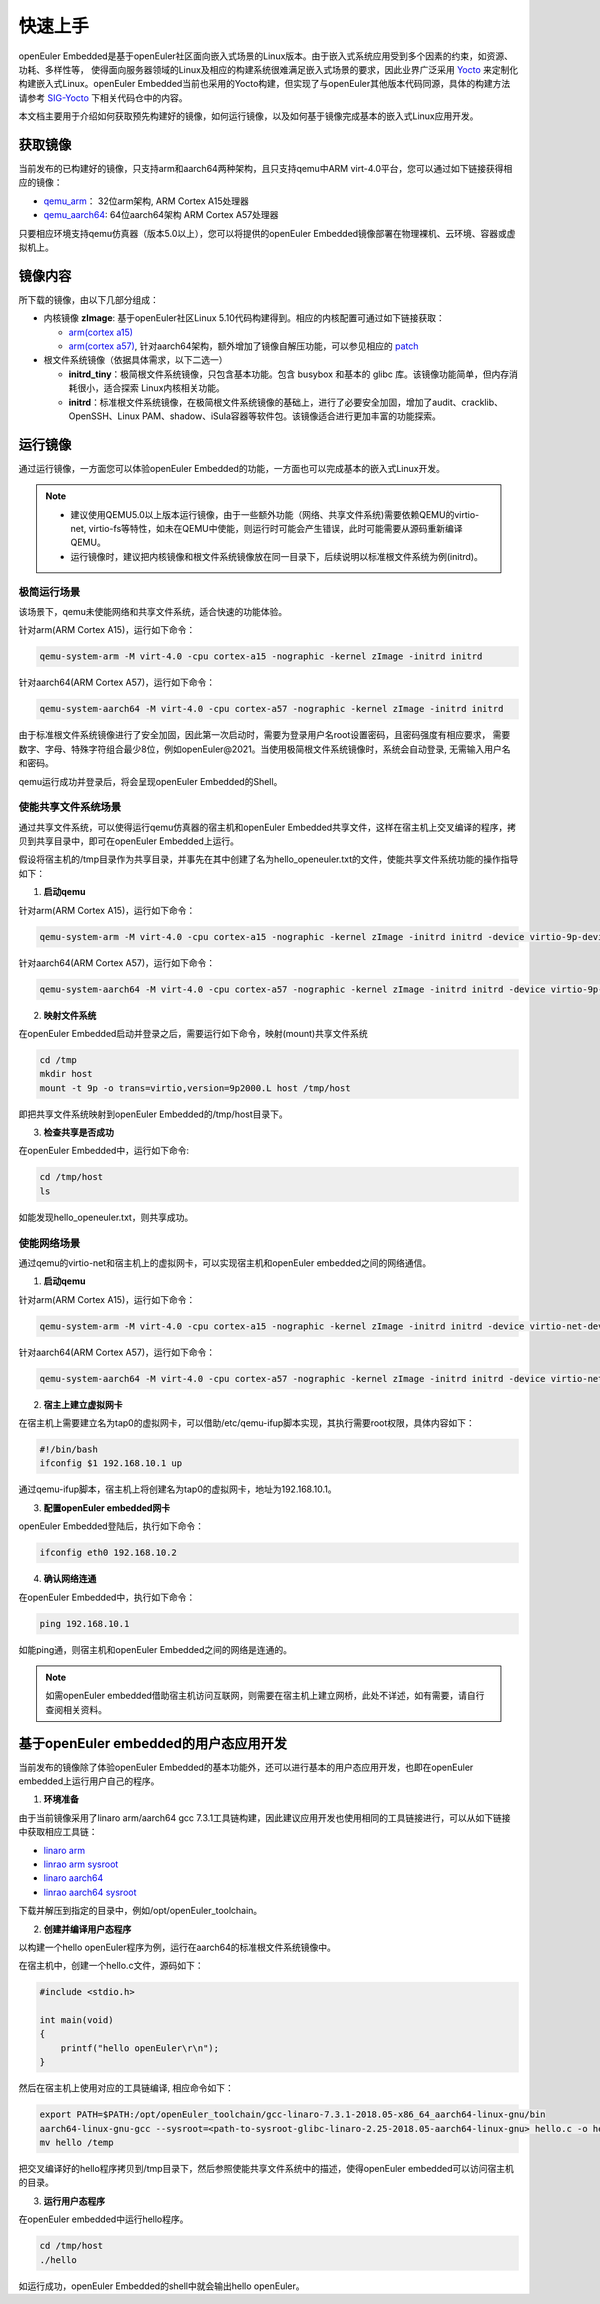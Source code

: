 .. _getting_started:

快速上手
##########

openEuler Embedded是基于openEuler社区面向嵌入式场景的Linux版本。由于嵌入式系统应用受到多个因素的约束，如资源、功耗、多样性等，
使得面向服务器领域的Linux及相应的构建系统很难满足嵌入式场景的要求，因此业界广泛采用 `Yocto <https://www.yoctoproject.org/>`_
来定制化构建嵌入式Linux。openEuler Embedded当前也采用的Yocto构建，但实现了与openEuler其他版本代码同源，具体的构建方法请参考
`SIG-Yocto <https://gitee.com/openeuler/community/tree/master/sig/sig-Yocto>`_
下相关代码仓中的内容。

本文档主要用于介绍如何获取预先构建好的镜像，如何运行镜像，以及如何基于镜像完成基本的嵌入式Linux应用开发。

获取镜像
***********

当前发布的已构建好的镜像，只支持arm和aarch64两种架构，且只支持qemu中ARM virt-4.0平台，您可以通过如下链接获得相应的镜像：

- `qemu_arm <https://repo.openeuler.org/openEuler-21.09/embedded_img/qemu-arm>`_： 32位arm架构, ARM Cortex A15处理器
- `qemu_aarch64 <https://repo.openeuler.org/openEuler-21.09/embedded_img/qemu-aarch64>`_: 64位aarch64架构 ARM Cortex A57处理器

只要相应环境支持qemu仿真器（版本5.0以上），您可以将提供的openEuler Embedded镜像部署在物理裸机、云环境、容器或虚拟机上。

镜像内容
***********

所下载的镜像，由以下几部分组成：

- 内核镜像 **zImage**: 基于openEuler社区Linux 5.10代码构建得到。相应的内核配置可通过如下链接获取：

  - `arm(cortex a15) <https://gitee.com/openeuler/yocto-embedded-tools/blob/openEuler-21.09/config/arm/defconfig-kernel>`_
  - `arm(cortex a57) <https://gitee.com/openeuler/yocto-embedded-tools/blob/openEuler-21.09/config/arm64/defconfig-kernel>`_, 
    针对aarch64架构，额外增加了镜像自解压功能，可以参见相应的 `patch <https://gitee.com/openeuler/yocto-embedded-tools/blob/openEuler-21.09/patches/arm64/0001-arm64-add-zImage-support-for-arm64.patch>`_

- 根文件系统镜像（依据具体需求，以下二选一）

  - **initrd_tiny**：极简根文件系统镜像，只包含基本功能。包含 busybox 和基本的 glibc 库。该镜像功能简单，但内存消耗很小，适合探索 Linux内核相关功能。
  - **initrd**：标准根文件系统镜像，在极简根文件系统镜像的基础上，进行了必要安全加固，增加了audit、cracklib、OpenSSH、Linux PAM、shadow、iSula容器等软件包。该镜像适合进行更加丰富的功能探索。

运行镜像
***********

通过运行镜像，一方面您可以体验openEuler Embedded的功能，一方面也可以完成基本的嵌入式Linux开发。

.. note::

   - 建议使用QEMU5.0以上版本运行镜像，由于一些额外功能（网络、共享文件系统)需要依赖QEMU的virtio-net, virtio-fs等特性，如未在QEMU中使能，则运行时可能会产生错误，此时可能需要从源码重新编译QEMU。

   - 运行镜像时，建议把内核镜像和根文件系统镜像放在同一目录下，后续说明以标准根文件系统为例(initrd)。


极简运行场景
==============

该场景下，qemu未使能网络和共享文件系统，适合快速的功能体验。

针对arm(ARM Cortex A15)，运行如下命令：

.. code-block:: console

    qemu-system-arm -M virt-4.0 -cpu cortex-a15 -nographic -kernel zImage -initrd initrd

针对aarch64(ARM Cortex A57)，运行如下命令：

.. code-block:: console

    qemu-system-aarch64 -M virt-4.0 -cpu cortex-a57 -nographic -kernel zImage -initrd initrd


由于标准根文件系统镜像进行了安全加固，因此第一次启动时，需要为登录用户名root设置密码，且密码强度有相应要求， 需要数字、字母、特殊字符组合最少8位，例如openEuler@2021。当使用极简根文件系统镜像时，系统会自动登录, 无需输入用户名和密码。

qemu运行成功并登录后，将会呈现openEuler Embedded的Shell。

使能共享文件系统场景
==========================

通过共享文件系统，可以使得运行qemu仿真器的宿主机和openEuler Embedded共享文件，这样在宿主机上交叉编译的程序，拷贝到共享目录中，即可在openEuler Embedded上运行。

假设将宿主机的/tmp目录作为共享目录，并事先在其中创建了名为hello_openeuler.txt的文件，使能共享文件系统功能的操作指导如下：

1. **启动qemu**

针对arm(ARM Cortex A15)，运行如下命令：

.. code-block:: console

    qemu-system-arm -M virt-4.0 -cpu cortex-a15 -nographic -kernel zImage -initrd initrd -device virtio-9p-device,fsdev=fs1,mount_tag=host -fsdev local,security_model=passthrough,id=fs1,path=/tmp

针对aarch64(ARM Cortex A57)，运行如下命令：

.. code-block:: console

    qemu-system-aarch64 -M virt-4.0 -cpu cortex-a57 -nographic -kernel zImage -initrd initrd -device virtio-9p-device,fsdev=fs1,mount_tag=host -fsdev local,security_model=passthrough,id=fs1,path=/tmp


2. **映射文件系统**

在openEuler Embedded启动并登录之后，需要运行如下命令，映射(mount)共享文件系统

.. code-block:: console

    cd /tmp
    mkdir host
    mount -t 9p -o trans=virtio,version=9p2000.L host /tmp/host

即把共享文件系统映射到openEuler Embedded的/tmp/host目录下。

3. **检查共享是否成功**

在openEuler Embedded中，运行如下命令:

.. code-block:: console

    cd /tmp/host
    ls

如能发现hello_openeuler.txt，则共享成功。

使能网络场景
===============

通过qemu的virtio-net和宿主机上的虚拟网卡，可以实现宿主机和openEuler embedded之间的网络通信。

1. **启动qemu**

针对arm(ARM Cortex A15)，运行如下命令：

.. code-block:: console

    qemu-system-arm -M virt-4.0 -cpu cortex-a15 -nographic -kernel zImage -initrd initrd -device virtio-net-device,netdev=tap0 -netdev tap,id=tap0,script=/etc/qemu-ifup

针对aarch64(ARM Cortex A57)，运行如下命令：

.. code-block:: console

    qemu-system-aarch64 -M virt-4.0 -cpu cortex-a57 -nographic -kernel zImage -initrd initrd -device virtio-net-device,netdev=tap0 -netdev tap,id=tap0,script=/etc/qemu-ifup

2. **宿主上建立虚拟网卡**

在宿主机上需要建立名为tap0的虚拟网卡，可以借助/etc/qemu-ifup脚本实现，其执行需要root权限，具体内容如下：

.. code-block:: console

    #!/bin/bash
    ifconfig $1 192.168.10.1 up

通过qemu-ifup脚本，宿主机上将创建名为tap0的虚拟网卡，地址为192.168.10.1。

3. **配置openEuler embedded网卡**

openEuler Embedded登陆后，执行如下命令：

.. code-block:: console

    ifconfig eth0 192.168.10.2


4. **确认网络连通**

在openEuler Embedded中，执行如下命令：

.. code-block:: console

    ping 192.168.10.1

如能ping通，则宿主机和openEuler Embedded之间的网络是连通的。

.. note::

    如需openEuler embedded借助宿主机访问互联网，则需要在宿主机上建立网桥，此处不详述，如有需要，请自行查阅相关资料。



基于openEuler embedded的用户态应用开发
********************************************

当前发布的镜像除了体验openEuler Embedded的基本功能外，还可以进行基本的用户态应用开发，也即在openEuler embedded上运行用户自己的程序。


1. **环境准备**

由于当前镜像采用了linaro arm/aarch64 gcc 7.3.1工具链构建，因此建议应用开发也使用相同的工具链接进行，可以从如下链接中获取相应工具链：

- `linaro arm <https://releases.linaro.org/components/toolchain/binaries/7.3-2018.05/arm-linux-gnueabi/gcc-linaro-7.3.1-2018.05-x86_64_arm-linux-gnueabi.tar.xz>`_
- `linrao arm sysroot <https://releases.linaro.org/components/toolchain/binaries/7.3-2018.05/arm-linux-gnueabi/sysroot-glibc-linaro-2.25-2018.05-arm-linux-gnueabi.tar.xz>`_
- `linaro aarch64 <https://releases.linaro.org/components/toolchain/binaries/7.3-2018.05/aarch64-linux-gnu/gcc-linaro-7.3.1-2018.05-x86_64_aarch64-linux-gnu.tar.xz>`_
- `linrao aarch64 sysroot <https://releases.linaro.org/components/toolchain/binaries/7.3-2018.05/aarch64-linux-gnu/sysroot-glibc-linaro-2.25-2018.05-aarch64-linux-gnu.tar.xz>`_

下载并解压到指定的目录中，例如/opt/openEuler_toolchain。

2. **创建并编译用户态程序**

以构建一个hello openEuler程序为例，运行在aarch64的标准根文件系统镜像中。

在宿主机中，创建一个hello.c文件，源码如下：

.. code-block:: c

    #include <stdio.h>

    int main(void)
    {
        printf("hello openEuler\r\n");
    }

然后在宿主机上使用对应的工具链编译, 相应命令如下：

.. code-block:: console

    export PATH=$PATH:/opt/openEuler_toolchain/gcc-linaro-7.3.1-2018.05-x86_64_aarch64-linux-gnu/bin
    aarch64-linux-gnu-gcc --sysroot=<path-to-sysroot-glibc-linaro-2.25-2018.05-aarch64-linux-gnu> hello.c -o hello
    mv hello /temp

把交叉编译好的hello程序拷贝到/tmp目录下，然后参照使能共享文件系统中的描述，使得openEuler embedded可以访问宿主机的目录。

3. **运行用户态程序**

在openEuler embedded中运行hello程序。

.. code-block:: console

    cd /tmp/host
    ./hello

如运行成功，openEuler Embedded的shell中就会输出hello openEuler。
